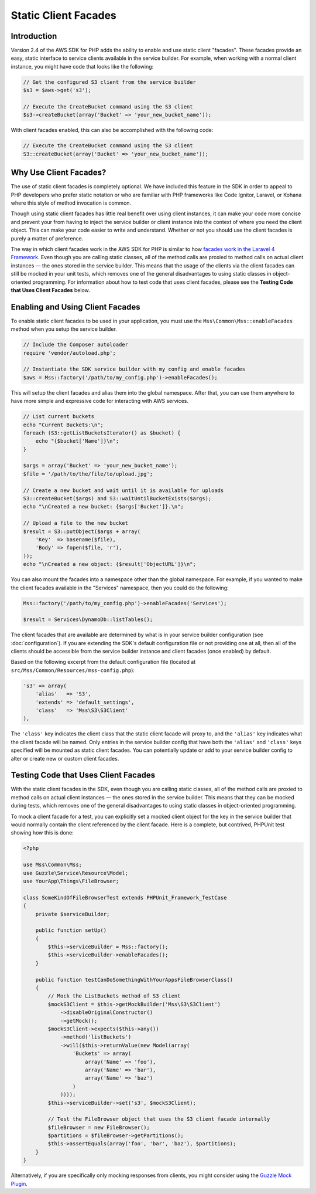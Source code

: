 =====================
Static Client Facades
=====================

Introduction
------------

Version 2.4 of the AWS SDK for PHP adds the ability to enable and use static client "facades". These facades provide an
easy, static interface to service clients available in the service builder. For example, when working with a normal
client instance, you might have code that looks like the following:

.. code-block:: php

    // Get the configured S3 client from the service builder
    $s3 = $aws->get('s3');

    // Execute the CreateBucket command using the S3 client
    $s3->createBucket(array('Bucket' => 'your_new_bucket_name'));

With client facades enabled, this can also be accomplished with the following code:

.. code-block:: php

    // Execute the CreateBucket command using the S3 client
    S3::createBucket(array('Bucket' => 'your_new_bucket_name'));

Why Use Client Facades?
-----------------------

The use of static client facades is completely optional. We have included this feature in the SDK in order to appeal to
PHP developers who prefer static notation or who are familiar with PHP frameworks like Code Ignitor, Laravel, or Kohana
where this style of method invocation is common.

Though using static client facades has little real benefit over using client instances, it can make your code more
concise and prevent your from having to inject the service builder or client instance into the context of where you
need the client object. This can make your code easier to write and understand. Whether or not you should use the client
facades is purely a matter of preference.

The way in which client facades work in the AWS SDK for PHP is similar to how `facades work in the Laravel 4
Framework <http://laravel.com/docs/facades>`_. Even though you are calling static classes, all of the method calls are
proxied to method calls on actual client instances — the ones stored in the service builder. This means that the usage
of the clients via the client facades can still be mocked in your unit tests, which removes one of the general
disadvantages to using static classes in object-oriented programming. For information about how to test code that uses
client facades, please see the **Testing Code that Uses Client Facades**
below.

Enabling and Using Client Facades
---------------------------------

To enable static client facades to be used in your application, you must use the ``Mss\Common\Mss::enableFacades``
method when you setup the service builder.

.. code-block:: php

    // Include the Composer autoloader
    require 'vendor/autoload.php';

    // Instantiate the SDK service builder with my config and enable facades
    $aws = Mss::factory('/path/to/my_config.php')->enableFacades();

This will setup the client facades and alias them into the global namespace. After that, you can use them anywhere to
have more simple and expressive code for interacting with AWS services.

.. code-block:: php

    // List current buckets
    echo "Current Buckets:\n";
    foreach (S3::getListBucketsIterator() as $bucket) {
        echo "{$bucket['Name']}\n";
    }

    $args = array('Bucket' => 'your_new_bucket_name');
    $file = '/path/to/the/file/to/upload.jpg';

    // Create a new bucket and wait until it is available for uploads
    S3::createBucket($args) and S3::waitUntilBucketExists($args);
    echo "\nCreated a new bucket: {$args['Bucket']}.\n";

    // Upload a file to the new bucket
    $result = S3::putObject($args + array(
        'Key'  => basename($file),
        'Body' => fopen($file, 'r'),
    ));
    echo "\nCreated a new object: {$result['ObjectURL']}\n";

You can also mount the facades into a namespace other than the global namespace. For example, if you wanted to make the
client facades available in the "Services" namespace, then you could do the following:

.. code-block:: php

    Mss::factory('/path/to/my_config.php')->enableFacades('Services');

    $result = Services\DynamoDb::listTables();

The client facades that are available are determined by what is in your service builder configuration (see
:doc:`configuration`). If you are extending the SDK's default configuration file or not providing one at all, then all
of the clients should be accessible from the service builder instance and client facades (once enabled) by default.

Based on the following excerpt from the default configuration file (located at
``src/Mss/Common/Resources/mss-config.php``):

.. code-block:: php

    's3' => array(
        'alias'   => 'S3',
        'extends' => 'default_settings',
        'class'   => 'Mss\S3\S3Client'
    ),

The ``'class'`` key indicates the client class that the static client facade will proxy to, and the ``'alias'`` key
indicates what the client facade will be named. Only entries in the service builder config that have both the
``'alias'`` and ``'class'`` keys specified will be mounted as static client facades. You can potentially update or add
to your service builder config to alter or create new or custom client facades.

Testing Code that Uses Client Facades
-------------------------------------

With the static client facades in the SDK, even though you are calling static classes, all of the method calls are
proxied to method calls on actual client instances — the ones stored in the service builder. This means that they can
be mocked during tests, which removes one of the general disadvantages to using static classes in object-oriented
programming.

To mock a client facade for a test, you can explicitly set a mocked client object for the key in the service builder
that would normally contain the client referenced by the client facade. Here is a complete, but contrived, PHPUnit test
showing how this is done:

.. code-block:: php

    <?php

    use Mss\Common\Mss;
    use Guzzle\Service\Resource\Model;
    use YourApp\Things\FileBrowser;

    class SomeKindOfFileBrowserTest extends PHPUnit_Framework_TestCase
    {
        private $serviceBuilder;

        public function setUp()
        {
            $this->serviceBuilder = Mss::factory();
            $this->serviceBuilder->enableFacades();
        }

        public function testCanDoSomethingWithYourAppsFileBrowserClass()
        {
            // Mock the ListBuckets method of S3 client
            $mockS3Client = $this->getMockBuilder('Mss\S3\S3Client')
                ->disableOriginalConstructor()
                ->getMock();
            $mockS3Client->expects($this->any())
                ->method('listBuckets')
                ->will($this->returnValue(new Model(array(
                    'Buckets' => array(
                        array('Name' => 'foo'),
                        array('Name' => 'bar'),
                        array('Name' => 'baz')
                    )
                ))));
            $this->serviceBuilder->set('s3', $mockS3Client);

            // Test the FileBrowser object that uses the S3 client facade internally
            $fileBrowser = new FileBrowser();
            $partitions = $fileBrowser->getPartitions();
            $this->assertEquals(array('foo', 'bar', 'baz'), $partitions);
        }
    }

Alternatively, if you are specifically only mocking responses from clients, you might consider using the `Guzzle Mock
Plugin <http://guzzlephp.org/plugins/mock-plugin.html>`_.
